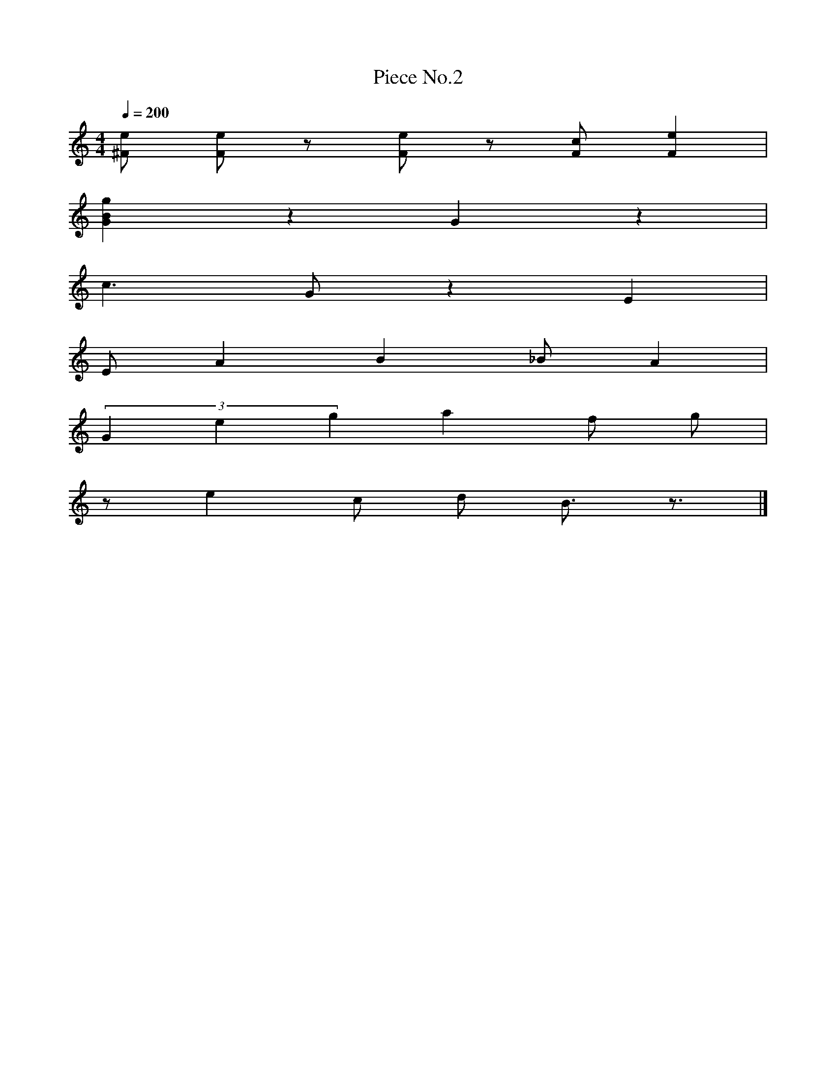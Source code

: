 X: 1
T:Piece No.2
M:4/4
L:1/4
Q: 200
K:C
[e/^F/] [e/F/] z/ [e/F/] z/ [c/F/] [eF] |
[gBG] z G z |
c3/2 G/ z E |
E/ A B _B/ A |
(3Geg a f/ g/|
z/ e c/ d/ B3/4 z3/4 |]
